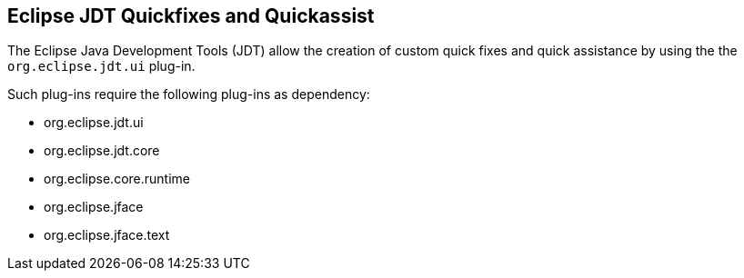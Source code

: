 == Eclipse JDT Quickfixes and Quickassist

The Eclipse Java Development Tools (JDT) allow the creation of custom quick fixes and quick assistance by using the the `org.eclipse.jdt.ui` plug-in.

Such plug-ins require the following plug-ins as dependency:

* org.eclipse.jdt.ui
* org.eclipse.jdt.core
* org.eclipse.core.runtime
* org.eclipse.jface
* org.eclipse.jface.text



